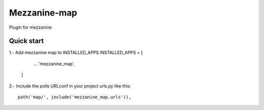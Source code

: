 =============
Mezzanine-map
=============

Plugin for mezzanine

Quick start
------------

1.- Add mezzanine map to INSTALLED_APPS
INSTALLED_APPS = [
        ...
        'mezzanine_map',
    ]
2.- Include the polls URLconf in your project urls.py like this::

    path('map/', include('mezzanine_map.urls')),
